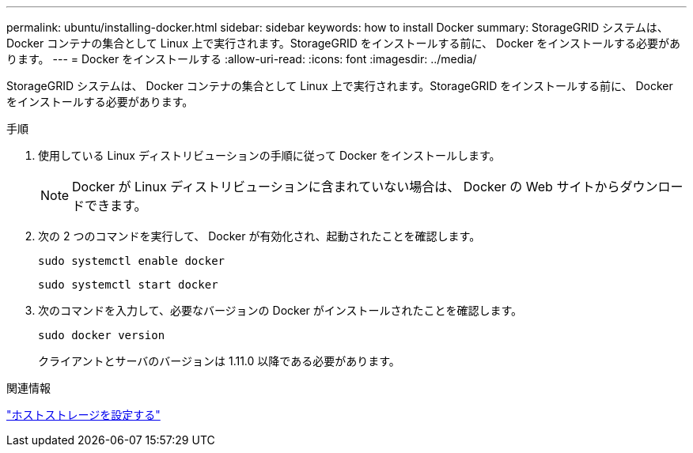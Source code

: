 ---
permalink: ubuntu/installing-docker.html 
sidebar: sidebar 
keywords: how to install Docker 
summary: StorageGRID システムは、 Docker コンテナの集合として Linux 上で実行されます。StorageGRID をインストールする前に、 Docker をインストールする必要があります。 
---
= Docker をインストールする
:allow-uri-read: 
:icons: font
:imagesdir: ../media/


[role="lead"]
StorageGRID システムは、 Docker コンテナの集合として Linux 上で実行されます。StorageGRID をインストールする前に、 Docker をインストールする必要があります。

.手順
. 使用している Linux ディストリビューションの手順に従って Docker をインストールします。
+

NOTE: Docker が Linux ディストリビューションに含まれていない場合は、 Docker の Web サイトからダウンロードできます。

. 次の 2 つのコマンドを実行して、 Docker が有効化され、起動されたことを確認します。
+
[listing]
----
sudo systemctl enable docker
----
+
[listing]
----
sudo systemctl start docker
----
. 次のコマンドを入力して、必要なバージョンの Docker がインストールされたことを確認します。
+
[listing]
----
sudo docker version
----
+
クライアントとサーバのバージョンは 1.11.0 以降である必要があります。



.関連情報
link:configuring-host-storage.html["ホストストレージを設定する"]
